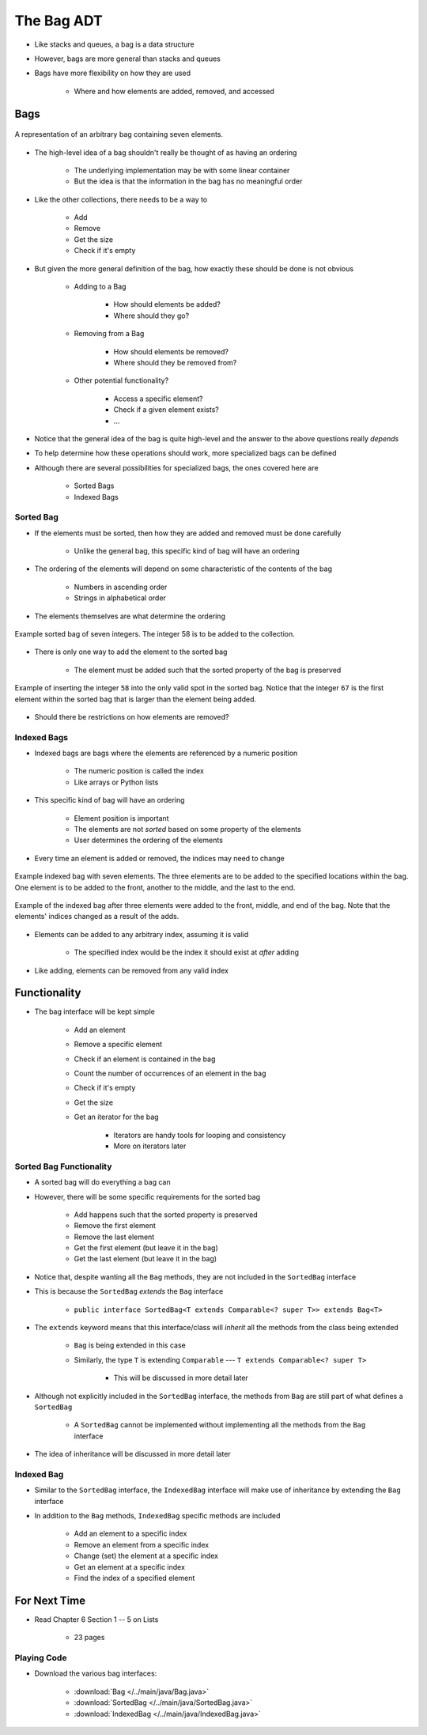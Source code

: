 ***********
The Bag ADT
***********

* Like stacks and queues, a bag is a data structure
* However, bags are more general than stacks and queues

* Bags have more flexibility on how they are used

    * Where and how elements are added, removed, and accessed



Bags
====

.. figure:: bag_general1.png
    :width: 500 px
    :align: center

    A representation of an arbitrary bag containing seven elements.


* The high-level idea of a bag shouldn't really be thought of as having an ordering

    * The underlying implementation may be with some linear container
    * But the idea is that the information in the bag has no meaningful order


* Like the other collections, there needs to be a way to

    * Add
    * Remove
    * Get the size
    * Check if it's empty


* But given the more general definition of the bag, how exactly these should be done is not obvious

    * Adding to a Bag

        * How should elements be added?
        * Where should they go?


    * Removing from a Bag

        * How should elements be removed?
        * Where should they be removed from?


    * Other potential functionality?

        * Access a specific element?
        * Check if a given element exists?
        * ...


* Notice that the general idea of the bag is quite high-level and the answer to the above questions really *depends*
* To help determine how these operations should work, more specialized bags can be defined
* Although there are several possibilities for specialized bags, the ones covered here are

    * Sorted Bags
    * Indexed Bags



Sorted Bag
----------

* If the elements must be sorted, then how they are added and removed must be done carefully

    * Unlike the general bag, this specific kind of bag will have an ordering


* The ordering of the elements will depend on some characteristic of the contents of the bag

    * Numbers in ascending order
    * Strings in alphabetical order


* The elements themselves are what determine the ordering

.. figure:: bag_sorted_bag0.png
    :width: 500 px
    :align: center

    Example sorted bag of seven integers. The integer 58 is to be added to the collection.


* There is only one way to add the element to the sorted bag

    * The element must be added such that the sorted property of the bag is preserved


.. figure:: bag_sorted_bag1.png
    :width: 500 px
    :align: center

    Example of inserting the integer ``58`` into the only valid spot in the sorted bag. Notice that the integer ``67``
    is the first element within the sorted bag that is larger than the element being added.


* Should there be restrictions on how elements are removed?



Indexed Bags
------------

* Indexed bags are bags where the elements are referenced by a numeric position

    * The numeric position is called the index
    * Like arrays or Python lists


* This specific kind of bag will have an ordering

    * Element position is important
    * The elements are not *sorted* based on some property of the elements
    * User determines the ordering of the elements


* Every time an element is added or removed, the indices may need to change


.. figure:: bag_indexed_bag0.png
    :width: 500 px
    :align: center

    Example indexed bag with seven elements. The three elements are to be added to the specified locations within the
    bag. One element is to be added to the front, another to the middle, and the last to the end.


.. figure:: bag_indexed_bag1.png
    :width: 500 px
    :align: center

    Example of the indexed bag after three elements were added to the front, middle, and end of the bag. Note that the
    elements' indices changed as a result of the adds.


* Elements can be added to any arbitrary index, assuming it is valid

    * The specified index would be the index it should exist at *after* adding


* Like adding, elements can be removed from any valid index



Functionality
=============

* The bag interface will be kept simple

    * Add an element
    * Remove a specific element
    * Check if an element is contained in the bag
    * Count the number of occurrences of an element in the bag
    * Check if it's empty
    * Get the size
    * Get an iterator for the bag

        * Iterators are handy tools for looping and consistency
        * More on iterators later


.. code-block:: java
    :linenos:

    public interface Bag<T> extends Iterable<T> {

        boolean add(T element);
        boolean remove(T element);
        boolean contains(T target);
        int count(T target);
        boolean isEmpty();
        int size();
        Iterator<T> iterator();
    }



Sorted Bag Functionality
------------------------

* A sorted bag will do everything a bag can
* However, there will be some specific requirements for the sorted bag

    * Add happens such that the sorted property is preserved
    * Remove the first element
    * Remove the last element
    * Get the first element (but leave it in the bag)
    * Get the last element (but leave it in the bag)


.. code-block:: java
    :linenos:
    :emphasize-lines: 1

    public interface SortedBag<T extends Comparable<? super T>> extends Bag<T> {

        @Override
        boolean add(T element);
        T removeFirst();
        T removeLast();
        T first();
        T last();
    }

* Notice that, despite wanting all the ``Bag`` methods, they are not included in the ``SortedBag`` interface
* This is because the ``SortedBag`` *extends* the ``Bag`` interface

    * ``public interface SortedBag<T extends Comparable<? super T>> extends Bag<T>``


* The ``extends`` keyword means that this interface/class will *inherit* all the methods from the class being extended

    * ``Bag`` is being extended in this case
    * Similarly, the type ``T`` is extending ``Comparable`` --- ``T extends Comparable<? super T>``

        * This will be discussed in more detail later


* Although not explicitly included in the ``SortedBag`` interface, the methods from ``Bag`` are still part of what defines a ``SortedBag``

    * A ``SortedBag`` cannot be implemented without implementing all the methods from the ``Bag`` interface


* The idea of inheritance will be discussed in more detail later



Indexed Bag
-----------

* Similar to the ``SortedBag`` interface, the ``IndexedBag`` interface will make use of inheritance by extending the ``Bag`` interface
* In addition to the ``Bag`` methods, ``IndexedBag`` specific methods are included

    * Add an element to a specific index
    * Remove an element from a specific index
    * Change (set) the element at a specific index
    * Get an element at a specific index
    * Find the index of a specified element


.. code-block:: java
    :linenos:

    public interface IndexedBag<T> extends Bag<T> {

        @Override
        boolean add(T element);
        boolean add(int index, T element);
        T set(int index, T element);
        T get(int index);
        T remove(int index);    // Different signature from the inherited remove
        int indexOf(T element);
    }



For Next Time
=============

* Read Chapter 6 Section 1 -- 5 on Lists

    * 23 pages


Playing Code
------------

* Download the various bag interfaces:

    * :download:`Bag </../main/java/Bag.java>`
    * :download:`SortedBag </../main/java/SortedBag.java>`
    * :download:`IndexedBag </../main/java/IndexedBag.java>`
